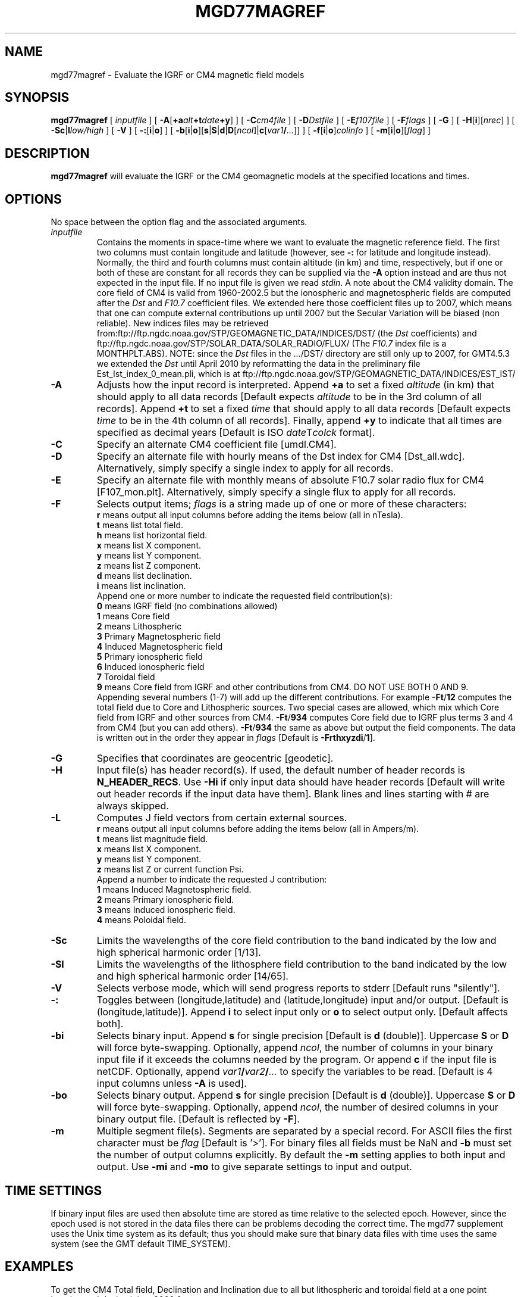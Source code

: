 .TH MGD77MAGREF 1 "1 Jan 2013" "GMT 4.5.9" "Generic Mapping Tools"
.SH NAME
mgd77magref \- Evaluate the IGRF or CM4 magnetic field models
.SH SYNOPSIS
\fBmgd77magref\fP [ \fIinputfile\fP ] [ \fB\-A\fP[\fB+a\fP\fIalt\fP\fB+t\fP\fIdate\fP\fB+y\fP] ] [ \fB\-C\fP\fIcm4file\fP ] 
[ \fB\-D\fP\fIDstfile\fP ] [ \fB\-E\fP\fIf107file\fP ] [ \fB\-F\fP\fIflags\fP ] [ \fB\-G\fP ] [ \fB\-H\fP[\fBi\fP][\fInrec\fP] ] 
[ \fB\-Sc\fP|\fBl\fP\fIlow/high\fP ] [ \fB\-V\fP ] [ \fB\-:\fP[\fBi\fP|\fBo\fP] ] [ \fB\-b\fP[\fBi\fP|\fBo\fP][\fBs\fP|\fBS\fP|\fBd\fP|\fBD\fP[\fIncol\fP]|\fBc\fP[\fIvar1\fP\fB/\fP\fI...\fP]] ] [ \fB\-f\fP[\fBi\fP|\fBo\fP]\fIcolinfo\fP ] [ \fB\-m\fP[\fBi\fP|\fBo\fP][\fIflag\fP] ]
.SH DESCRIPTION
\fBmgd77magref\fP will evaluate the IGRF or the CM4 geomagnetic models at the specified locations and times.
.SH OPTIONS
No space between the option flag and the associated arguments.
.TP
\fIinputfile\fP
Contains the moments in space-time where we want to evaluate the magnetic reference field.  The first two columns must contain
longitude and latitude (however, see \fB\-:\fP for latitude and longitude instead).  Normally, the third
and fourth columns must contain altitude (in km) and time, respectively, but if one or both of these are constant
for all records they can be supplied via the \fB\-A\fP option instead and are thus not expected in the input
file. If no input file is given we read \fIstdin\fP.
A note about the CM4 validity domain. The core field of CM4 is valid from 1960-2002.5 but the ionospheric and 
magnetospheric fields are computed after the \fIDst\fP and \fIF10.7\fP coefficient files. We extended here 
those coefficient files up to 2007, which means that one can compute external contributions up until 2007 but 
the Secular Variation will be biased (non reliable). New indices files may be retrieved 
from:ftp://ftp.ngdc.noaa.gov/STP/GEOMAGNETIC_DATA/INDICES/DST/ (the \fIDst\fP coefficients) and 
ftp://ftp.ngdc.noaa.gov/STP/SOLAR_DATA/SOLAR_RADIO/FLUX/ (The \fIF10.7\fP index file is a MONTHPLT.ABS). 
NOTE: since the \fIDst\fP files in the .../DST/ directory are still only up to 2007, for GMT4.5.3 we extended the \fIDst\fP
until April 2010 by reformatting the data in the preliminary file Est_Ist_index_0_mean.pli, which is at  
ftp://ftp.ngdc.noaa.gov/STP/GEOMAGNETIC_DATA/INDICES/EST_IST/
.TP
\fB\-A\fP
Adjusts how the input record is interpreted.  Append \fB+a\fP to set a fixed \fIaltitude\fP (in km) that should
apply to all data records [Default expects \fIaltitude\fP to be in the 3rd column of all records].
Append \fB+t\fP to set a fixed \fItime\fP that should
apply to all data records [Default expects \fItime\fP to be in the 4th column of all records].
Finally, append \fB+y\fP to indicate that all times are specified as decimal years [Default is
ISO \fIdate\fPT\fIcolck\fP format].
.TP
\fB\-C\fP
Specify an alternate CM4 coefficient file [umdl.CM4].
.TP
\fB\-D\fP
Specify an alternate file with hourly means of the Dst index for CM4 [Dst_all.wdc].  Alternatively,
simply specify a single index to apply for all records.
.TP
\fB\-E\fP
Specify an alternate file with monthly means of absolute F10.7 solar radio flux for CM4 [F107_mon.plt].  Alternatively,
simply specify a single flux to apply for all records.
.TP
\fB\-F\fP
Selects output items; \fIflags\fP is a string made up of one or more of these characters:
.br
\fBr\fP means output all input columns before adding the items below (all in nTesla).
.br
\fBt\fP means list total field.
.br
\fBh\fP means list horizontal field.
.br
\fBx\fP means list X component.
.br
\fBy\fP means list Y component.
.br
\fBz\fP means list Z component.
.br
\fBd\fP means list declination.
.br
\fBi\fP means list inclination.
.br
Append one or more number to indicate the requested field contribution(s):
.br
\fB0\fP means IGRF field (no combinations allowed)
.br
\fB1\fP means Core field
.br
\fB2\fP means Lithospheric
.br
\fB3\fP Primary Magnetospheric field
.br
\fB4\fP Induced Magnetospheric field
.br
\fB5\fP Primary ionospheric field
.br
\fB6\fP Induced ionospheric field
.br
\fB7\fP Toroidal field
.br
\fB9\fP means Core field from IGRF and other contributions from CM4. DO NOT USE BOTH 0 AND 9.
.br
Appending several numbers (1-7) will add up the different contributions. For example
\fB\-Ft\fP/\fB12\fP computes the total field due to Core and Lithospheric sources.
Two special cases are allowed, which mix which Core field from IGRF and other sources from CM4.
\fB\-Ft\fP/\fB934\fP computes Core field due to IGRF plus terms 3 and 4 from CM4 (but you can add others).
\fB\-Ft\fP/\fB934\fP the same as above but output the field components.
The data is written out in the order they appear in \fIflags\fP [Default is \fB\-Frthxyzdi\fP/\fB1\fP].
.TP
\fB\-G\fP
Specifies that coordinates are geocentric [geodetic].
.TP
\fB\-H\fP
Input file(s) has header record(s).  If used, the default number of header records is \fBN_HEADER_RECS\fP.
Use \fB\-Hi\fP if only input data should have header records [Default will write out header records if the
input data have them]. Blank lines and lines starting with # are always skipped.
.TP
\fB\-L\fP
Computes J field vectors from certain external sources.
.br
\fBr\fP means output all input columns before adding the items below (all in Ampers/m).
.br
\fBt\fP means list magnitude field.
.br
\fBx\fP means list X component.
.br
\fBy\fP means list Y component.
.br
\fBz\fP means list Z or current function Psi.
.br
Append a number to indicate the requested J contribution:
.br
\fB1\fP means Induced Magnetospheric field. 
.br
\fB2\fP means Primary ionospheric field. 
.br
\fB3\fP means Induced ionospheric field. 
.br
\fB4\fP means Poloidal field. 
.br
.TP
\fB\-Sc\fP
Limits the wavelengths of the core field contribution to the band indicated by the low and high spherical
harmonic order [1/13].
.TP
\fB\-Sl\fP
Limits the wavelengths of the lithosphere field contribution to the band indicated by the low and high spherical
harmonic order [14/65].
.TP
\fB\-V\fP
Selects verbose mode, which will send progress reports to stderr [Default runs "silently"].
.TP
\fB\-:\fP
Toggles between (longitude,latitude) and (latitude,longitude) input and/or output.  [Default is (longitude,latitude)].
Append \fBi\fP to select input only or \fBo\fP to select output only.  [Default affects both].
.TP
\fB\-bi\fP
Selects binary input.
Append \fBs\fP for single precision [Default is \fBd\fP (double)].
Uppercase \fBS\fP or \fBD\fP will force byte-swapping.
Optionally, append \fIncol\fP, the number of columns in your binary input file
if it exceeds the columns needed by the program.
Or append \fBc\fP if the input file is netCDF. Optionally, append \fIvar1\fP\fB/\fP\fIvar2\fP\fB/\fP\fI...\fP to
specify the variables to be read.
[Default is 4 input columns unless \fB\-A\fP is used].
.TP
\fB\-bo\fP
Selects binary output.
Append \fBs\fP for single precision [Default is \fBd\fP (double)].
Uppercase \fBS\fP or \fBD\fP will force byte-swapping.
Optionally, append \fIncol\fP, the number of desired columns in your binary output file.
[Default is reflected by \fB\-F\fP].
.TP
\fB\-m\fP
Multiple segment file(s).  Segments are separated by a special record.
For ASCII files the first character must be \fIflag\fP [Default is '>'].
For binary files all fields must be NaN and \fB\-b\fP must
set the number of output columns explicitly.  By default the \fB\-m\fP
setting applies to both input and output.  Use \fB\-mi\fP and \fB\-mo\fP
to give separate settings to input and output.
.SH TIME SETTINGS
If binary input files are used then absolute time are stored as time relative to the selected epoch.
However, since the epoch used is not stored in the data files there can be problems decoding the
correct time.  The mgd77 supplement uses the Unix time system as its default; thus you should
make sure that binary data files with time uses the same system (see the GMT default TIME_SYSTEM).
.SH EXAMPLES
To get the CM4 Total field, Declination and Inclination due to all but lithospheric and toroidal field 
at a one point location and decimal time 2000.0, try
.br
.sp
echo -28 38 0 2000.0 | \fBmgd77magref\fP \fB\-A\fP+y \fB\-F\fPtdi/13456
.br
.sp
To do the same as above but at noon (Universal Time) of first May 2001, try
.br
.sp
echo -28 38 0 2001-05-01T12:00:00 | \fBmgd77magref\fP \fB\-F\fPtdi/13456
.br
.sp
.SH "SEE ALSO"
.IR GMT (1)
.IR mgd77info (1)
.IR mgd77list (1)
.IR mgd77manage (1)
.IR mgd77track (1)
.SH REFERENCES
Wessel, P., and W. H. F. Smith, 2013, The Generic Mapping Tools (GMT) version
4.5.9 Technical Reference & Cookbook, SOEST/NOAA.
.br
Wessel, P., and W. H. F. Smith, 1998, New, Improved Version of Generic Mapping
Tools Released, EOS Trans., AGU, 79 (47), p. 579.
.br
Wessel, P., and W. H. F. Smith, 1995, New Version of the Generic Mapping Tools
Released, EOS Trans., AGU, 76 (33), p. 329.
.br
Wessel, P., and W. H. F. Smith, 1995, New Version of the Generic Mapping Tools
Released, http://www.agu.org/eos_elec/95154e.html, Copyright 1995 by the
American Geophysical Union.
.br
Wessel, P., and W. H. F. Smith, 1991, Free Software Helps Map and Display Data,
EOS Trans., AGU, 72 (41), p. 441.
.br
"Comprehensive Modeling of the Geomagnetic Field", see
\fIhttp://denali.gsfc.nasa.gov/cm/\fP.
.br
"The International Geomagnetic Reference Field (IGRF)", see
\fIhttp://www.iugg.org/IAGA/iaga_pages/pubs_prods/igrf.htm\fP.
